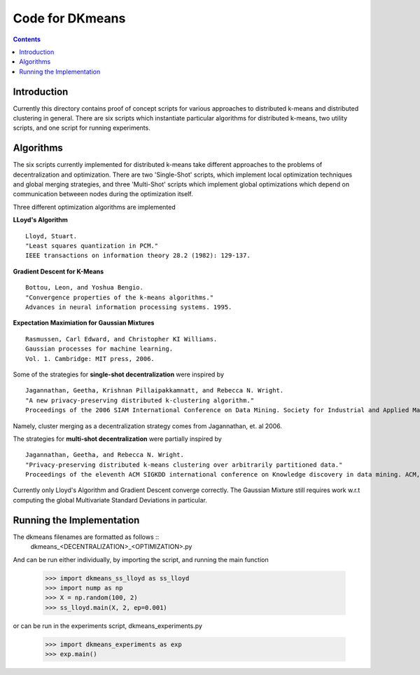 Code for DKmeans
===============
.. contents::


Introduction
---------------
Currently this directory contains proof of concept scripts for various approaches to distributed k-means and distributed clustering in general. There are six scripts which instantiate particular algorithms for distributed k-means, two utility scripts, and one script for running experiments.

Algorithms
---------------

The six scripts currently implemented for distributed k-means take different approaches to the problems of decentralization and optimization. There are two 'Single-Shot' scripts, which implement local optimization techniques and global merging strategies, and three 'Multi-Shot' scripts which implement global optimizations which depend on communication betweeen nodes during the optimization itself. 

Three different optimization algorithms are implemented

**LLoyd's Algorithm** ::

  Lloyd, Stuart. 
  "Least squares quantization in PCM." 
  IEEE transactions on information theory 28.2 (1982): 129-137.
      
**Gradient Descent for K-Means** ::


  Bottou, Leon, and Yoshua Bengio. 
  "Convergence properties of the k-means algorithms." 
  Advances in neural information processing systems. 1995.
       
**Expectation Maximiation for Gaussian Mixtures** :: 
  
  Rasmussen, Carl Edward, and Christopher KI Williams. 
  Gaussian processes for machine learning. 
  Vol. 1. Cambridge: MIT press, 2006.

Some of the strategies for **single-shot decentralization** were inspired by ::

  Jagannathan, Geetha, Krishnan Pillaipakkamnatt, and Rebecca N. Wright. 
  "A new privacy-preserving distributed k-clustering algorithm." 
  Proceedings of the 2006 SIAM International Conference on Data Mining. Society for Industrial and Applied Mathematics, 2006.
  
Namely, cluster merging as a decentralization strategy comes from Jagannathan, et. al 2006.

The strategies for **multi-shot decentralization** were partially inspired by ::

  Jagannathan, Geetha, and Rebecca N. Wright. 
  "Privacy-preserving distributed k-means clustering over arbitrarily partitioned data."
  Proceedings of the eleventh ACM SIGKDD international conference on Knowledge discovery in data mining. ACM, 2005.

Currently only Lloyd's Algorithm and Gradient Descent converge correctly. The Gaussian Mixture still requires work w.r.t computing the global Multivariate Standard Deviations in particular. 

Running the Implementation
---------------

The dkmeans filenames are formatted as follows ::
  dkmeans_\<DECENTRALIZATION\>_\<OPTIMIZATION\>.py

And can be run either individually, by importing the script, and running the main function

  >>> import dkmeans_ss_lloyd as ss_lloyd
  >>> import nump as np
  >>> X = np.random(100, 2)
  >>> ss_lloyd.main(X, 2, ep=0.001)

or can be run in the experiments script, dkmeans_experiments.py

  >>> import dkmeans_experiments as exp
  >>> exp.main()
